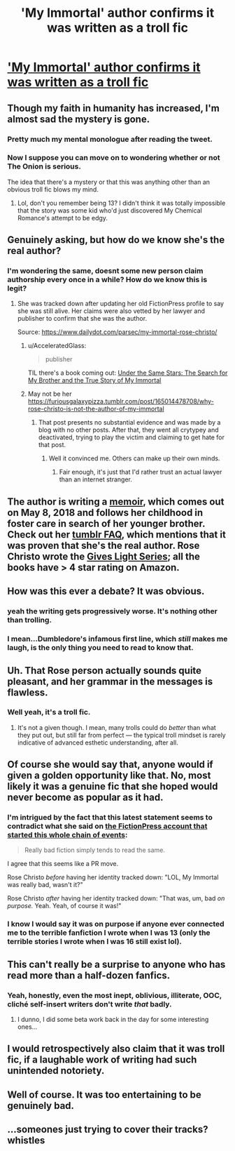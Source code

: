 #+TITLE: 'My Immortal' author confirms it was written as a troll fic

* [[https://twitter.com/rosechristo1/status/905680451007852545]['My Immortal' author confirms it was written as a troll fic]]
:PROPERTIES:
:Author: Basiliskdemon
:Score: 96
:DateUnix: 1505057124.0
:DateShort: 2017-Sep-10
:END:

** Though my faith in humanity has increased, I'm almost sad the mystery is gone.
:PROPERTIES:
:Author: orangedarkchocolate
:Score: 77
:DateUnix: 1505071625.0
:DateShort: 2017-Sep-10
:END:

*** Pretty much my mental monologue after reading the tweet.
:PROPERTIES:
:Score: 8
:DateUnix: 1505082414.0
:DateShort: 2017-Sep-11
:END:


*** Now I suppose you can move on to wondering whether or not The Onion is serious.

The idea that there's a mystery or that this was anything other than an obvious troll fic blows my mind.
:PROPERTIES:
:Author: swagrabbit
:Score: 2
:DateUnix: 1505134624.0
:DateShort: 2017-Sep-11
:END:

**** Lol, don't you remember being 13? I didn't think it was totally impossible that the story was some kid who'd just discovered My Chemical Romance's attempt to be edgy.
:PROPERTIES:
:Author: orangedarkchocolate
:Score: 2
:DateUnix: 1505153852.0
:DateShort: 2017-Sep-11
:END:


** Genuinely asking, but how do we know she's the real author?
:PROPERTIES:
:Author: kath2745
:Score: 30
:DateUnix: 1505075769.0
:DateShort: 2017-Sep-11
:END:

*** I'm wondering the same, doesnt some new person claim authorship every once in a while? How do we know this is legit?
:PROPERTIES:
:Score: 7
:DateUnix: 1505080277.0
:DateShort: 2017-Sep-11
:END:

**** She was tracked down after updating her old FictionPress profile to say she was still alive. Her claims were also vetted by her lawyer and publisher to confirm that she was the author.

Source: [[https://www.dailydot.com/parsec/my-immortal-rose-christo/]]
:PROPERTIES:
:Author: FrostingFlames
:Score: 28
:DateUnix: 1505081281.0
:DateShort: 2017-Sep-11
:END:

***** u/AcceleratedGlass:
#+begin_quote
  publisher
#+end_quote

TIL there's a book coming out: [[https://www.amazon.com/Under-Same-Stars-Rose-Christo/dp/1250147034/][Under the Same Stars: The Search for My Brother and the True Story of My Immortal]]
:PROPERTIES:
:Author: AcceleratedGlass
:Score: 13
:DateUnix: 1505093949.0
:DateShort: 2017-Sep-11
:END:


***** May not be her\\
[[https://furiousgalaxypizza.tumblr.com/post/165014478708/why-rose-christo-is-not-the-author-of-my-immortal]]
:PROPERTIES:
:Author: Teapint
:Score: 2
:DateUnix: 1505170370.0
:DateShort: 2017-Sep-12
:END:

****** That post presents no substantial evidence and was made by a blog with no other posts. After that, they went all crytypey and deactivated, trying to play the victim and claiming to get hate for that post.
:PROPERTIES:
:Author: FrostingFlames
:Score: 7
:DateUnix: 1505171781.0
:DateShort: 2017-Sep-12
:END:

******* Well it convinced me. Others can make up their own minds.
:PROPERTIES:
:Author: Teapint
:Score: 1
:DateUnix: 1505173400.0
:DateShort: 2017-Sep-12
:END:

******** Fair enough, it's just that I'd rather trust an actual lawyer than an internet stranger.
:PROPERTIES:
:Author: FrostingFlames
:Score: 3
:DateUnix: 1505175072.0
:DateShort: 2017-Sep-12
:END:


** The author is writing a [[https://www.buzzfeed.com/alannabennett/exclusive-first-look-under-same-stars-my-immortal-memoir][memoir]], which comes out on May 8, 2018 and follows her childhood in foster care in search of her younger brother. Check out her [[https://rosechristo1.tumblr.com/faq-personal][tumblr FAQ]], which mentions that it was proven that she's the real author. Rose Christo wrote the [[https://www.goodreads.com/series/85919-gives-light][Gives Light Series]]; all the books have > 4 star rating on Amazon.
:PROPERTIES:
:Author: rosep121212
:Score: 26
:DateUnix: 1505078128.0
:DateShort: 2017-Sep-11
:END:


** How was this ever a debate? It was obvious.
:PROPERTIES:
:Author: AutumnSouls
:Score: 20
:DateUnix: 1505079049.0
:DateShort: 2017-Sep-11
:END:

*** yeah the writing gets progressively worse. It's nothing other than trolling.
:PROPERTIES:
:Author: PokeMaster420
:Score: 6
:DateUnix: 1505085148.0
:DateShort: 2017-Sep-11
:END:


*** I mean...Dumbledore's infamous first line, which /still/ makes me laugh, is the only thing you need to read to know that.
:PROPERTIES:
:Author: Whiteness88
:Score: 2
:DateUnix: 1505373538.0
:DateShort: 2017-Sep-14
:END:


** Uh. That Rose person actually sounds quite pleasant, and her grammar in the messages is flawless.
:PROPERTIES:
:Author: Achille-Talon
:Score: 20
:DateUnix: 1505069356.0
:DateShort: 2017-Sep-10
:END:

*** Well yeah, it's a troll fic.
:PROPERTIES:
:Author: quantumhovercraft
:Score: 10
:DateUnix: 1505092703.0
:DateShort: 2017-Sep-11
:END:

**** It's not a given though. I mean, many trolls could do /better/ than what they put out, but still far from perfect --- the typical troll mindset is rarely indicative of advanced esthetic understanding, after all.
:PROPERTIES:
:Author: Achille-Talon
:Score: 0
:DateUnix: 1505152289.0
:DateShort: 2017-Sep-11
:END:


** Of course she would say that, anyone would if given a golden opportunity like that. No, most likely it was a genuine fic that she hoped would never become as popular as it had.
:PROPERTIES:
:Author: -Oc-
:Score: 24
:DateUnix: 1505075140.0
:DateShort: 2017-Sep-11
:END:

*** I'm intrigued by the fact that this latest statement seems to contradict what she said on [[https://www.fictionpress.com/u/518933/XXXblodyblaktearz666XXX][the FictionPress account that started this whole chain of events]]:

#+begin_quote
  Really bad fiction simply tends to read the same.
#+end_quote

I agree that this seems like a PR move.

Rose Christo /before/ having her identity tracked down: "LOL, My Immortal was really bad, wasn't it?"

Rose Christo /after/ having her identity tracked down: "That was, um, bad /on purpose./ Yeah. Yeah, of course it was!"
:PROPERTIES:
:Author: MolochDhalgren
:Score: 12
:DateUnix: 1505098941.0
:DateShort: 2017-Sep-11
:END:


*** I know I would say it was on purpose if anyone ever connected me to the terrible fanfiction I wrote when I was 13 (only the terrible stories I wrote when I was 16 still exist lol).
:PROPERTIES:
:Author: ashez2ashes
:Score: 2
:DateUnix: 1505158023.0
:DateShort: 2017-Sep-11
:END:


** This can't really be a surprise to anyone who has read more than a half-dozen fanfics.
:PROPERTIES:
:Author: Lord_Anarchy
:Score: 10
:DateUnix: 1505081598.0
:DateShort: 2017-Sep-11
:END:

*** Yeah, honestly, even the most inept, oblivious, illiterate, OOC, cliché self-insert writers don't write /that/ badly.
:PROPERTIES:
:Author: GoldieFox
:Score: 13
:DateUnix: 1505082027.0
:DateShort: 2017-Sep-11
:END:

**** I dunno, I did some beta work back in the day for some interesting ones...
:PROPERTIES:
:Author: jenorama_CA
:Score: 3
:DateUnix: 1505095215.0
:DateShort: 2017-Sep-11
:END:


** I would retrospectively also claim that it was troll fic, if a laughable work of writing had such unintended notoriety.
:PROPERTIES:
:Author: anditgetsworse
:Score: 10
:DateUnix: 1505084606.0
:DateShort: 2017-Sep-11
:END:


** Well of course. It was too entertaining to be genuinely bad.
:PROPERTIES:
:Author: estheredna
:Score: 2
:DateUnix: 1505096714.0
:DateShort: 2017-Sep-11
:END:


** ...someones just trying to cover their tracks? *whistles*
:PROPERTIES:
:Author: allhailchickenfish
:Score: 2
:DateUnix: 1505087994.0
:DateShort: 2017-Sep-11
:END:

